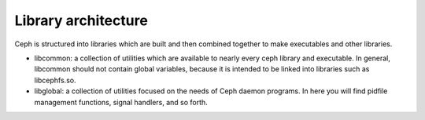 ======================
 Library architecture
======================

Ceph is structured into libraries which are built and then combined together to
make executables and other libraries.

- libcommon: a collection of utilities which are available to nearly every ceph
  library and executable. In general, libcommon should not contain global
  variables, because it is intended to be linked into libraries such as
  libcephfs.so.

- libglobal: a collection of utilities focused on the needs of Ceph daemon
  programs. In here you will find pidfile management functions, signal
  handlers, and so forth.

.. todo:: document other libraries

